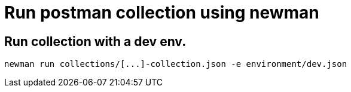 # Run postman collection using newman

## Run collection with a dev env.
```
newman run collections/[...]-collection.json -e environment/dev.json
```